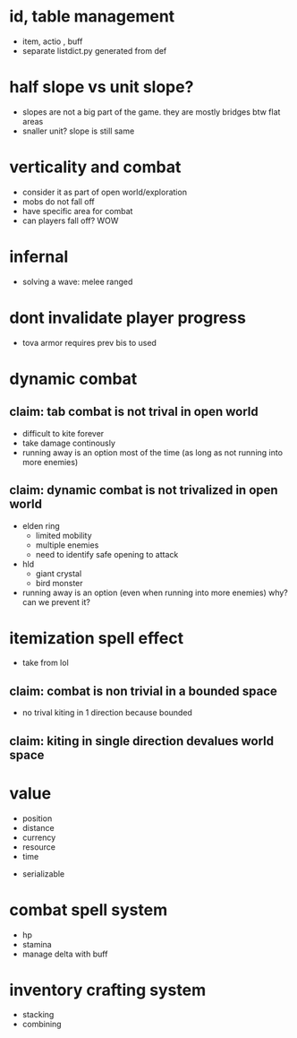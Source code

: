 

* id, table management
- item, actio , buff
- separate listdict.py generated from def
* half slope vs unit slope?
- slopes are not a big part of the game. they are mostly bridges btw flat areas
- snaller unit? slope is still same
* verticality and combat
- consider it as part of open world/exploration
- mobs do not fall off
- have specific area for combat
- can players fall off? WOW

* infernal
- solving a wave: melee ranged


* dont invalidate player progress
- tova armor requires prev bis to used


* dynamic combat

** claim: tab combat is not trival in open world
- difficult to kite forever
- take damage continously
- running away is an option most of the time (as long as not running into more enemies)
** claim: dynamic combat is not trivalized in open world
- elden ring
  - limited mobility
  - multiple enemies
  - need to identify safe opening to attack
- hld
  - giant crystal
  - bird monster
- running away is an option (even when running into more enemies) why? can we prevent it?

* itemization spell effect
- take from lol

** claim: combat is non trivial in a bounded space
- no trival kiting in 1 direction because bounded

** claim: kiting in single direction devalues world space

* value
- position
- distance
- currency
- resource
- time


- serializable
* combat spell system
- hp
- stamina
- manage delta with buff
* inventory crafting system
- stacking
- combining

